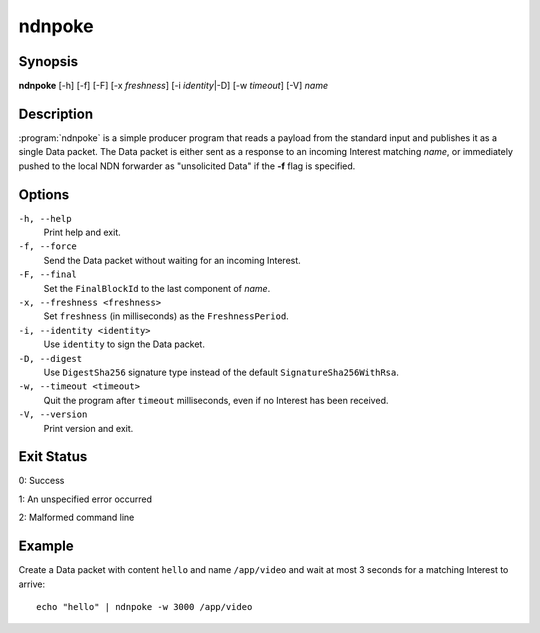 ndnpoke
=======

Synopsis
--------

**ndnpoke** [-h] [-f] [-F] [-x *freshness*] [-i *identity*\|\ -D] [-w *timeout*] [-V] *name*

Description
-----------

:program:`ndnpoke` is a simple producer program that reads a payload from the standard
input and publishes it as a single Data packet. The Data packet is either sent as a
response to an incoming Interest matching *name*, or immediately pushed to the local
NDN forwarder as "unsolicited Data" if the **-f** flag is specified.

Options
-------

``-h, --help``
  Print help and exit.

``-f, --force``
  Send the Data packet without waiting for an incoming Interest.

``-F, --final``
  Set the ``FinalBlockId`` to the last component of *name*.

``-x, --freshness <freshness>``
  Set ``freshness`` (in milliseconds) as the ``FreshnessPeriod``.

``-i, --identity <identity>``
  Use ``identity`` to sign the Data packet.

``-D, --digest``
  Use ``DigestSha256`` signature type instead of the default ``SignatureSha256WithRsa``.

``-w, --timeout <timeout>``
  Quit the program after ``timeout`` milliseconds, even if no Interest has been received.

``-V, --version``
  Print version and exit.

Exit Status
-----------

0: Success

1: An unspecified error occurred

2: Malformed command line

Example
-------

Create a Data packet with content ``hello`` and name ``/app/video`` and wait at
most 3 seconds for a matching Interest to arrive::

    echo "hello" | ndnpoke -w 3000 /app/video
